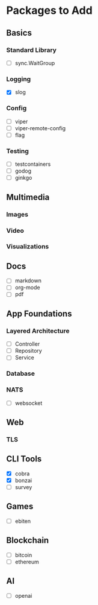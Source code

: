 * Packages to Add


** Basics
*** Standard Library
- [ ] sync.WaitGroup

*** Logging
- [X] slog

*** Config
- [ ] viper
- [ ] viper-remote-config
- [ ] flag

*** Testing
- [ ] testcontainers
- [ ] godog
- [ ] ginkgo



** Multimedia
*** Images

*** Video

*** Visualizations


** Docs
- [ ] markdown
- [ ] org-mode
- [ ] pdf


** App Foundations

*** Layered Architecture
- [ ] Controller
- [ ] Repository
- [ ] Service

*** Database

*** NATS

- [ ] websocket


** Web
*** TLS


** CLI Tools
- [X] cobra
- [X] bonzai
- [ ] survey


** Games
- [ ] ebiten


** Blockchain
- [ ] bitcoin
- [ ] ethereum


** AI
- [ ] openai

